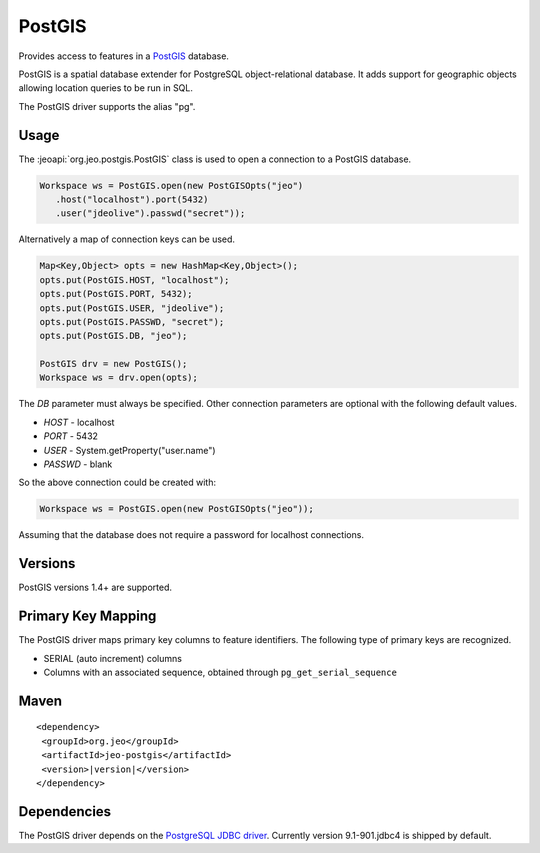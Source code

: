 .. _format_postgis:

PostGIS
=======

Provides access to features in a `PostGIS`_ database.

.. _PostGIS: http://postgis.net

| PostGIS is a spatial database extender for PostgreSQL object-relational 
  database. It adds support for geographic objects allowing location queries to 
  be run in SQL.

The PostGIS driver supports the alias "pg".

Usage
-----

The :jeoapi:`org.jeo.postgis.PostGIS` class is used to open a 
connection to a PostGIS database.

.. code-block:: java

   Workspace ws = PostGIS.open(new PostGISOpts("jeo")
      .host("localhost").port(5432)
      .user("jdeolive").passwd("secret"));

Alternatively a map of connection keys can be used.

.. code-block:: java

   Map<Key,Object> opts = new HashMap<Key,Object>();
   opts.put(PostGIS.HOST, "localhost");
   opts.put(PostGIS.PORT, 5432);
   opts.put(PostGIS.USER, "jdeolive");
   opts.put(PostGIS.PASSWD, "secret");
   opts.put(PostGIS.DB, "jeo");

   PostGIS drv = new PostGIS();
   Workspace ws = drv.open(opts);

The *DB* parameter must always be specified. Other connection parameters are
optional with the following default values.

* *HOST* - localhost
* *PORT* - 5432
* *USER* - System.getProperty("user.name")
* *PASSWD* - blank

So the above connection could be created with:

.. code-block:: java

   Workspace ws = PostGIS.open(new PostGISOpts("jeo"));

Assuming that the database does not require a password for localhost 
connections.

Versions
--------

PostGIS versions 1.4+ are supported. 

Primary Key Mapping
-------------------

The PostGIS driver maps primary key columns to feature identifiers. The 
following type of primary keys are recognized.

* SERIAL (auto increment) columns
* Columns with an associated sequence, obtained through 
  ``pg_get_serial_sequence``

Maven
-----

.. parsed-literal::

  <dependency>
   <groupId>org.jeo</groupId>
   <artifactId>jeo-postgis</artifactId>
   <version>|version|</version>
  </dependency>

Dependencies
------------

The PostGIS driver depends on the `PostgreSQL JDBC driver`_. Currently
version 9.1-901.jdbc4 is shipped by default. 

.. _PostgreSQL JDBC driver: http://jdbc.postgresql.org
